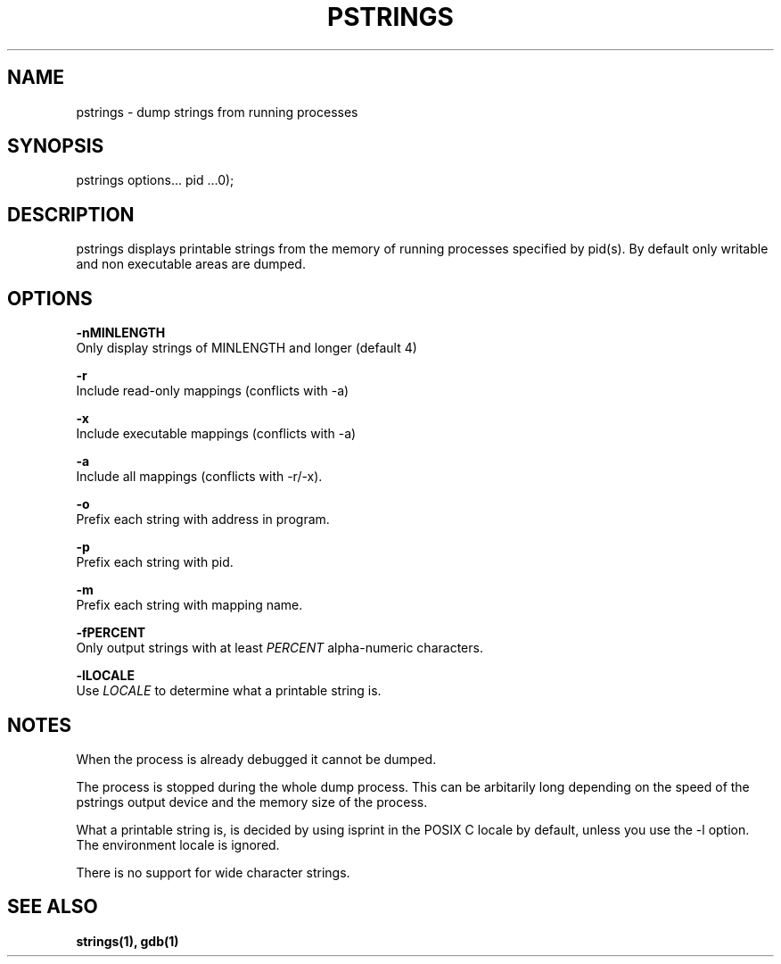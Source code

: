 .TH PSTRINGS "1" "April 2010" "Firstfloor Electronix" "Hacks"
.SH NAME
pstrings \- dump strings from running processes
.SH SYNOPSIS
pstrings options... pid ...\n");
.SH DESCRIPTION
pstrings displays printable strings from the memory of running processes specified by pid(s).
By default only writable and non executable areas are dumped.

.SH OPTIONS
.BR -nMINLENGTH
.br  
Only display strings of MINLENGTH and longer (default 4)
.PP

.BR -r
.br
Include read-only mappings (conflicts with -a)
.PP

.BR -x
.br
Include executable mappings (conflicts with -a)
.PP
.BR -a
.br
Include all mappings (conflicts with -r/-x).
.PP
.BR -o
.br
Prefix each string with address in program.
.PP
.BR -p
.br
Prefix each string with pid.
.PP
.BR -m
.br
Prefix each string with mapping name.
.PP
.BR -fPERCENT
.br
Only output strings with at least 
.I PERCENT 
alpha-numeric characters.
.PP
.BR -lLOCALE
.br
Use 
.I LOCALE
to determine what a printable string is.

.SH NOTES
When the process is already debugged it cannot be dumped.

The process is stopped during the whole dump process. This can be arbitarily
long depending on the speed of the pstrings output device and the memory size of the process.

What a printable string is, is decided by using isprint in the POSIX C locale by default,
unless you use the -l option. The environment locale is ignored.

There is no support for wide character strings.
.SH SEE ALSO
.BR strings(1),
.BR gdb(1)
